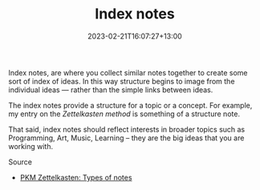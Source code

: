 #+title: Index notes
#+date: 2023-02-21T16:07:27+13:00
#+lastmod: 2023-02-21T16:07:27+13:00
#+categories[]: Zettels
#+tags[]: Zettelkasten Notetaking

Index notes, are where you collect similar notes together to create some sort of index of ideas. In this way structure begins to image from the individual ideas --- rather than the simple links between ideas.

The index notes provide a structure for a topic or a concept. For example, my entry on the [[{{< ref "202302201536-zettelkasten" >}}][Zettelkasten method]] is something of a structure note.

That said, index notes should reflect interests in broader topics such as Programming, Art, Music, Learning -- they are the big ideas that you are working with.

******** Source
- [[https://zk.zettel.page/types-of-notes][PKM Zettelkasten: Types of notes]]
